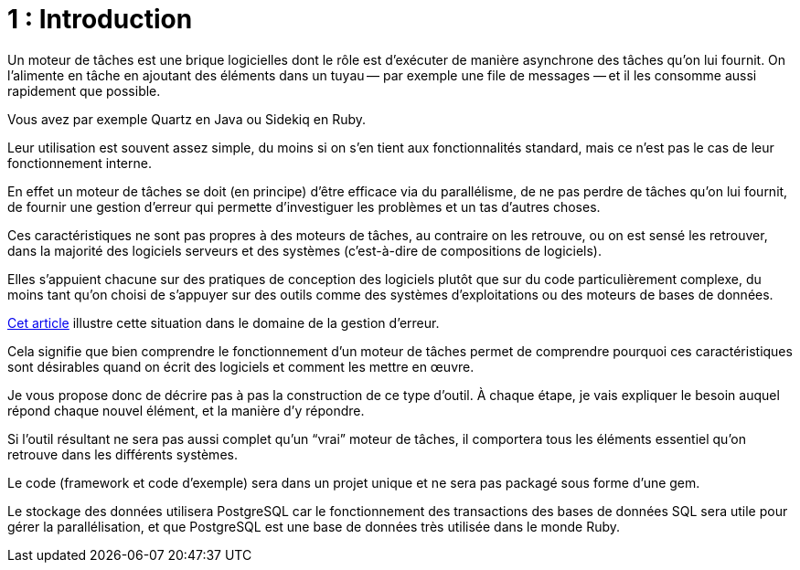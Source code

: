 = 1 : Introduction
:mdt: moteur de tâches
:msdt: moteurs de tâches

Un {mdt} est une brique logicielles dont le rôle est d'exécuter de manière asynchrone des tâches qu'on lui fournit. On l'alimente en tâche en ajoutant des éléments dans un tuyau&#8201;—{nbsp}par exemple une file de messages{nbsp}—&#8201;et il les consomme aussi rapidement que possible.

Vous avez par exemple Quartz en Java ou Sidekiq en Ruby.

Leur utilisation est souvent assez simple, du moins si on s'en tient aux fonctionnalités standard, mais ce n'est pas le cas de leur fonctionnement interne.

En effet un {mdt} se doit (en principe) d'être efficace via du parallélisme, de ne pas perdre de tâches qu'on lui fournit, de fournir une gestion d'erreur qui permette d'investiguer les problèmes et un tas d'autres choses.

Ces caractéristiques ne sont pas propres à des {msdt}, au contraire on les retrouve, ou on est sensé les retrouver, dans la majorité des logiciels serveurs et des systèmes (c'est-à-dire de compositions de logiciels).

Elles s'appuient chacune sur des pratiques de conception des logiciels plutôt que sur du code particulièrement complexe, du moins tant qu'on choisi de s'appuyer sur des outils comme des systèmes d'exploitations ou des moteurs de bases de données.

link:https://archiloque.net/blog/comment-se-mettre-a-l-echelle-en-presence-d-erreurs/[Cet article] illustre cette situation dans le domaine de la gestion d'erreur.

Cela signifie que bien comprendre le fonctionnement d'un {mdt} permet de comprendre pourquoi ces caractéristiques sont désirables quand on écrit des logiciels et comment les mettre en œuvre.

Je vous propose donc de décrire pas à pas la construction de ce type d'outil.
À chaque étape, je vais expliquer le besoin auquel répond chaque nouvel élément, et la manière d'y répondre.

Si l'outil résultant ne sera pas aussi complet qu'un "`vrai`" {mdt}, il comportera tous les éléments essentiel qu'on retrouve dans les différents systèmes.

Le code (framework et code d'exemple) sera dans un projet unique et ne sera pas packagé sous forme d'une gem. 

Le stockage des données utilisera PostgreSQL car le fonctionnement des transactions des bases de données SQL sera utile pour gérer la parallélisation, et que PostgreSQL est une base de données très utilisée dans le monde Ruby.